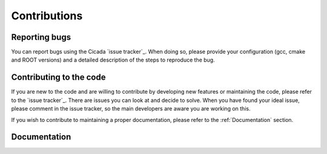 Contributions
=============

Reporting bugs
~~~~~~~~~~~~~~

You can report bugs using the Cicada `issue tracker`_. 
When doing so, please provide your configuration (gcc, cmake and ROOT versions) and a detailed description of the steps to reproduce the bug.


Contributing to the code
~~~~~~~~~~~~~~~~~~~~~~~~

If you are new to the code and are willing to contribute by developing new features or maintaining the code, please refer to the `issue tracker`_.
There are issues you can look at and decide to solve.
When you have found your ideal issue, please comment in the issue tracker, so the main developers are aware you are working on this.

If you wish to contribute to maintaining a proper documentation, please refer to the :ref:`Documentation` section.


Documentation
~~~~~~~~~~~~~



.. `_issue tracker` https://github.com/project8/cicada/issues